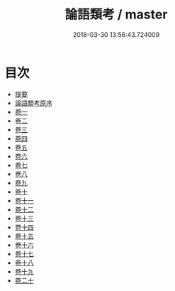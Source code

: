 #+TITLE: 論語類考 / master
#+DATE: 2018-03-30 13:56:43.724009
* 目次
 - [[file:KR1h0047_000.txt::000-1b][提要]]
 - [[file:KR1h0047_000.txt::000-3a][論語類考原序]]
 - [[file:KR1h0047_001.txt::001-1a][卷一]]
 - [[file:KR1h0047_002.txt::002-1a][卷二]]
 - [[file:KR1h0047_003.txt::003-1a][卷三]]
 - [[file:KR1h0047_004.txt::004-1a][卷四]]
 - [[file:KR1h0047_005.txt::005-1a][卷五]]
 - [[file:KR1h0047_006.txt::006-1a][卷六]]
 - [[file:KR1h0047_007.txt::007-1a][卷七]]
 - [[file:KR1h0047_008.txt::008-1a][卷八]]
 - [[file:KR1h0047_009.txt::009-1a][卷九]]
 - [[file:KR1h0047_010.txt::010-1a][卷十]]
 - [[file:KR1h0047_011.txt::011-1a][卷十一]]
 - [[file:KR1h0047_012.txt::012-1a][卷十二]]
 - [[file:KR1h0047_013.txt::013-1a][卷十三]]
 - [[file:KR1h0047_014.txt::014-1a][卷十四]]
 - [[file:KR1h0047_015.txt::015-1a][卷十五]]
 - [[file:KR1h0047_016.txt::016-1a][卷十六]]
 - [[file:KR1h0047_017.txt::017-1a][卷十七]]
 - [[file:KR1h0047_018.txt::018-1a][卷十八]]
 - [[file:KR1h0047_019.txt::019-1a][卷十九]]
 - [[file:KR1h0047_020.txt::020-1a][卷二十]]
